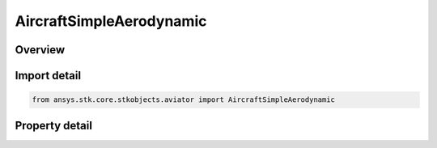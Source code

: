 AircraftSimpleAerodynamic
=========================

.. py:class:: ansys.stk.core.stkobjects.aviator.AircraftSimpleAerodynamic

   Class defining the simple aerodynamic options for a basic acceleration performance model of an Aviator aircraft.

.. py:currentmodule:: AircraftSimpleAerodynamic

Overview
--------

.. tab-set::

    .. tab-item:: Properties
        
        .. list-table::
            :header-rows: 0
            :widths: auto

            * - :py:attr:`~ansys.stk.core.stkobjects.aviator.AircraftSimpleAerodynamic.operating_mode`
              - Gets or sets the mode option to treat the aircraft as a helicopter or a fixed wing aircraft when calculating the aircraft's attitude.
            * - :py:attr:`~ansys.stk.core.stkobjects.aviator.AircraftSimpleAerodynamic.s_reference`
              - Gets or sets the reference surface area of the aircraft.
            * - :py:attr:`~ansys.stk.core.stkobjects.aviator.AircraftSimpleAerodynamic.cl_max`
              - Gets or sets the max coefficient of lift.
            * - :py:attr:`~ansys.stk.core.stkobjects.aviator.AircraftSimpleAerodynamic.cd`
              - Gets or sets the coefficient of drag.



Import detail
-------------

.. code-block:: python

    from ansys.stk.core.stkobjects.aviator import AircraftSimpleAerodynamic


Property detail
---------------

.. py:property:: operating_mode
    :canonical: ansys.stk.core.stkobjects.aviator.AircraftSimpleAerodynamic.operating_mode
    :type: AerodynamicPropulsionSimpleMode

    Gets or sets the mode option to treat the aircraft as a helicopter or a fixed wing aircraft when calculating the aircraft's attitude.

.. py:property:: s_reference
    :canonical: ansys.stk.core.stkobjects.aviator.AircraftSimpleAerodynamic.s_reference
    :type: float

    Gets or sets the reference surface area of the aircraft.

.. py:property:: cl_max
    :canonical: ansys.stk.core.stkobjects.aviator.AircraftSimpleAerodynamic.cl_max
    :type: float

    Gets or sets the max coefficient of lift.

.. py:property:: cd
    :canonical: ansys.stk.core.stkobjects.aviator.AircraftSimpleAerodynamic.cd
    :type: float

    Gets or sets the coefficient of drag.


